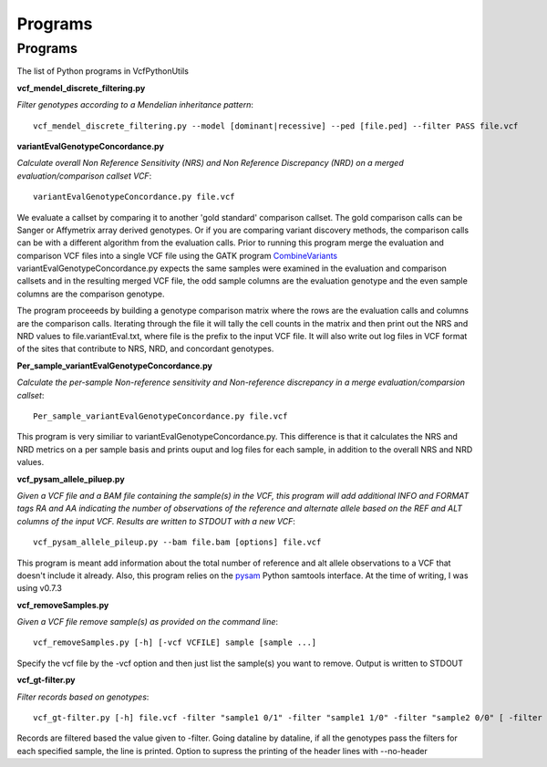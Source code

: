 ############
Programs
############

==========
Programs
==========

The list of Python programs in VcfPythonUtils

**vcf_mendel_discrete_filtering.py**

*Filter genotypes according to a Mendelian inheritance pattern*::

	vcf_mendel_discrete_filtering.py --model [dominant|recessive] --ped [file.ped] --filter PASS file.vcf


**variantEvalGenotypeConcordance.py**

*Calculate overall Non Reference Sensitivity (NRS)  and Non Reference Discrepancy (NRD) on a merged evaluation/comparison callset VCF*::

	  variantEvalGenotypeConcordance.py file.vcf

We evaluate a callset by comparing it to another 'gold standard' comparison  callset. The gold comparison calls can be Sanger  or Affymetrix
array derived genotypes. Or if you are comparing variant discovery methods, the comparison calls can be with a different algorithm
from the evaluation calls. Prior to running this program merge the evaluation and comparison VCF files into a single VCF file using
the GATK program `CombineVariants  <http://www.broadinstitute.org/gatk/gatkdocs/org_broadinstitute_sting_gatk_walkers_variantutils_CombineVariants.html>`_
variantEvalGenotypeConcordance.py expects the same samples were examined in the evaluation and comparison callsets and in the resulting merged 
VCF file, the odd  sample columns are the evaluation genotype and the even sample columns are the comparison genotype. 

The program proceeeds by building a genotype comparison matrix where the rows are the evaluation calls and columns are the comparison calls.
Iterating through the file it will tally the cell counts in the matrix and then print out the NRS and NRD values to file.variantEval.txt, where
file is the prefix to the input VCF file. It will also write out log files in VCF format of the sites that contribute to NRS, NRD, and concordant
genotypes.


**Per_sample_variantEvalGenotypeConcordance.py**


*Calculate the per-sample Non-reference sensitivity and Non-reference discrepancy in a merge evaluation/comparsion callset*::

	   Per_sample_variantEvalGenotypeConcordance.py file.vcf

This program is very similiar to variantEvalGenotypeConcordance.py. This difference is that it calculates the NRS and NRD 
metrics on a per sample basis and prints ouput and log files for each sample, in addition to the overall NRS and NRD
values. 

**vcf_pysam_allele_piluep.py**

*Given a VCF file and a BAM file containing the sample(s) in the VCF, this program will add additional INFO and FORMAT
tags RA and AA indicating the number of observations of the reference and alternate allele based on the REF and ALT columns
of the input VCF. Results are written to STDOUT with a new VCF*::

       vcf_pysam_allele_pileup.py --bam file.bam [options] file.vcf

This program is meant add information about the total number of reference and alt allele observations to a VCF that doesn't 
include it already. Also, this program relies on the `pysam  <http://www.cgat.org/~andreas/documentation/pysam/contents.html>`_
Python samtools interface. At the time of writing, I was using v0.7.3

**vcf_removeSamples.py**

*Given a VCF file remove sample(s) as provided on the command line*::

       vcf_removeSamples.py [-h] [-vcf VCFILE] sample [sample ...]

Specify the vcf file by the -vcf option and then just list the sample(s) you want to remove. Output is written to STDOUT

**vcf_gt-filter.py**

*Filter records based on genotypes*::

	vcf_gt-filter.py [-h] file.vcf -filter "sample1 0/1" -filter "sample1 1/0" -filter "sample2 0/0" [ -filter FILTER ] [ --no-header ]

Records are filtered based the value given to  -filter. Going dataline by dataline, if all the genotypes pass the filters
for each specified sample, the line is printed. Option to supress the printing of the header lines with --no-header





   